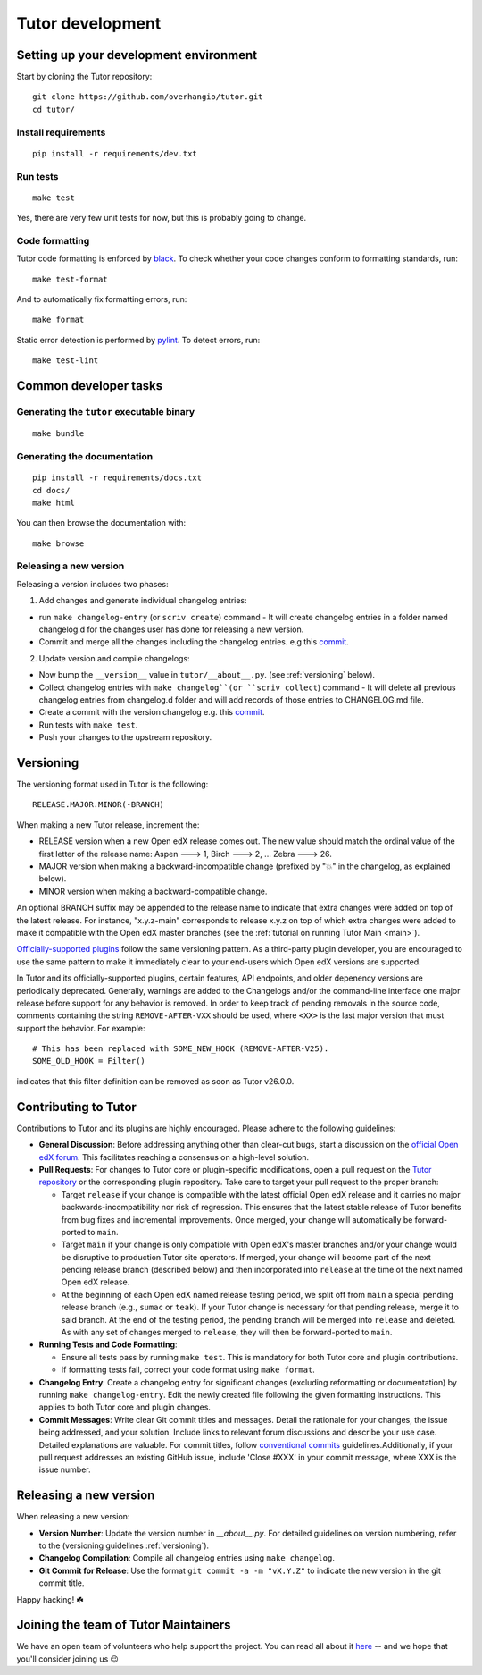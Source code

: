 .. _tutor:

Tutor development
=================

Setting up your development environment
---------------------------------------

Start by cloning the Tutor repository::

    git clone https://github.com/overhangio/tutor.git
    cd tutor/

Install requirements
~~~~~~~~~~~~~~~~~~~~

::

    pip install -r requirements/dev.txt

Run tests
~~~~~~~~~

::

    make test

Yes, there are very few unit tests for now, but this is probably going to change.

Code formatting
~~~~~~~~~~~~~~~

Tutor code formatting is enforced by `black <https://black.readthedocs.io/en/stable/>`_. To check whether your code changes conform to formatting standards, run::

    make test-format

And to automatically fix formatting errors, run::

    make format

Static error detection is performed by `pylint <https://pylint.readthedocs.io/en/latest/>`_. To detect errors, run::

    make test-lint

Common developer tasks
----------------------

Generating the ``tutor`` executable binary
~~~~~~~~~~~~~~~~~~~~~~~~~~~~~~~~~~~~~~~~~~

::

    make bundle

Generating the documentation
~~~~~~~~~~~~~~~~~~~~~~~~~~~~

::

    pip install -r requirements/docs.txt
    cd docs/
    make html

You can then browse the documentation with::

    make browse

Releasing a new version
~~~~~~~~~~~~~~~~~~~~~~~

Releasing a version includes two phases:

1. Add changes and generate individual changelog entries:

- run ``make changelog-entry`` (or ``scriv create``) command - It will create changelog entries in a folder named changelog.d for the changes user has done for releasing a new version.
- Commit and merge all the changes including the changelog entries. e.g this `commit <https://github.com/overhangio/tutor-discovery/commit/e30a78936d63439bde069aeff11960585bd81592>`__.

2. Update version and compile changelogs:

- Now bump the ``__version__`` value in ``tutor/__about__.py``. (see :ref:`versioning` below).
- Collect changelog entries with ``make changelog``(or ``scriv collect``) command - It will delete all previous changelog entries from changelog.d folder and will add records of those entries to CHANGELOG.md file.
- Create a commit with the version changelog e.g. this `commit <https://github.com/overhangio/tutor-discovery/commit/18cce706a794c4968e713f0f72c6b912a2ff1e53>`__.
- Run tests with ``make test``.
- Push your changes to the upstream repository.

.. _versioning:

Versioning
----------

The versioning format used in Tutor is the following::

    RELEASE.MAJOR.MINOR(-BRANCH)

When making a new Tutor release, increment the:

- RELEASE version when a new Open edX release comes out. The new value should match the ordinal value of the first letter of the release name: Aspen 🡒 1, Birch 🡒 2, ... Zebra 🡒 26.
- MAJOR version when making a backward-incompatible change (prefixed by "💥" in the changelog, as explained below).
- MINOR version when making a backward-compatible change.

An optional BRANCH suffix may be appended to the release name to indicate that extra changes were added on top of the latest release. For instance, "x.y.z-main" corresponds to release x.y.z on top of which extra changes were added to make it compatible with the Open edX master branches (see the :ref:`tutorial on running Tutor Main <main>`).

`Officially-supported plugins <https://edly.io/tutor/plugins-and-themes/>`__ follow the same versioning pattern. As a third-party plugin developer, you are encouraged to use the same pattern to make it immediately clear to your end-users which Open edX versions are supported.

In Tutor and its officially-supported plugins, certain features, API endpoints, and older depenency versions are periodically deprecated. Generally, warnings are added to the Changelogs and/or the command-line interface one major release before support for any behavior is removed. In order to keep track of pending removals in the source code, comments containing the string ``REMOVE-AFTER-VXX`` should be used, where ``<XX>`` is the last major version that must support the behavior. For example::

    # This has been replaced with SOME_NEW_HOOK (REMOVE-AFTER-V25).
    SOME_OLD_HOOK = Filter()

indicates that this filter definition can be removed as soon as Tutor v26.0.0.

.. _contributing:

Contributing to Tutor
---------------------

Contributions to Tutor and its plugins are highly encouraged. Please adhere to the following guidelines:

- **General Discussion**: Before addressing anything other than clear-cut bugs, start a discussion on the `official Open edX forum <https://discuss.openedx.org>`__. This facilitates reaching a consensus on a high-level solution.
- **Pull Requests**: For changes to Tutor core or plugin-specific modifications, open a pull request on the `Tutor repository <https://github.com/overhangio/tutor/pulls>`__ or the corresponding plugin repository. Take care to target your pull request to the proper branch:

  - Target ``release`` if your change is compatible with the latest official Open edX release and it carries no major backwards-incompatibility nor risk of regression. This ensures that the latest stable release of Tutor benefits from bug fixes and incremental improvements. Once merged, your change will automatically be forward-ported to ``main``.
  - Target ``main`` if your change is only compatible with Open edX's master branches and/or your change would be disruptive to production Tutor site operators. If merged, your change will become part of the next pending release branch (described below) and then incorporated into ``release`` at the time of the next named Open edX release.
  - At the beginning of each Open edX named release testing period, we split off from ``main`` a special pending release branch (e.g., ``sumac`` or ``teak``). If your Tutor change is necessary for that pending release, merge it to said branch. At the end of the testing period, the pending branch will be merged into ``release`` and deleted. As with any set of changes merged to ``release``, they will then be forward-ported to ``main``.

- **Running Tests and Code Formatting**:
  
  - Ensure all tests pass by running ``make test``. This is mandatory for both Tutor core and plugin contributions.
  - If formatting tests fail, correct your code format using ``make format``.

- **Changelog Entry**: Create a changelog entry for significant changes (excluding reformatting or documentation) by running ``make changelog-entry``. Edit the newly created file following the given formatting instructions. This applies to both Tutor core and plugin changes.
- **Commit Messages**: Write clear Git commit titles and messages. Detail the rationale for your changes, the issue being addressed, and your solution. Include links to relevant forum discussions and describe your use case. Detailed explanations are valuable. For commit titles, follow `conventional commits <https://www.conventionalcommits.org>`__ guidelines.Additionally, if your pull request addresses an existing GitHub issue, include 'Close #XXX' in your commit message, where XXX is the issue number.

Releasing a new version
-----------------------

When releasing a new version:

- **Version Number**: Update the version number in `__about__.py`. For detailed guidelines on version numbering, refer to the (versioning guidelines :ref:`versioning`).
- **Changelog Compilation**: Compile all changelog entries using ``make changelog``.
- **Git Commit for Release**: Use the format ``git commit -a -m "vX.Y.Z"`` to indicate the new version in the git commit title.

Happy hacking! ☘️

.. _maintainers:

Joining the team of Tutor Maintainers
-------------------------------------

We have an open team of volunteers who help support the project. You can read all about it `here <https://discuss.openedx.org/t/tutor-maintainers/7287>`__ -- and we hope that you'll consider joining us 😉

